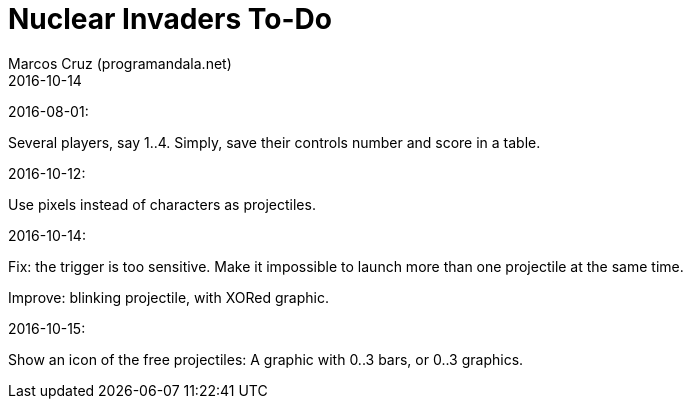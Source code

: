 = Nuclear Invaders To-Do
:author: Marcos Cruz (programandala.net)
:revdate: 2016-10-14

2016-08-01:

Several players, say 1..4. Simply, save their controls number and score in a
table.

2016-10-12:

Use pixels instead of characters as projectiles.

2016-10-14:

Fix: the trigger is too sensitive. Make it impossible to launch more than one
projectile at the same time.

Improve: blinking projectile, with XORed graphic.

2016-10-15:

Show an icon of the free projectiles: A graphic with 0..3 bars, or
0..3 graphics.
